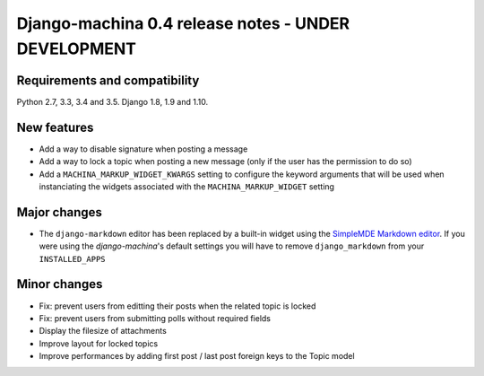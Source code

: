 ####################################################
Django-machina 0.4 release notes - UNDER DEVELOPMENT
####################################################

Requirements and compatibility
------------------------------

Python 2.7, 3.3, 3.4 and 3.5. Django 1.8, 1.9 and 1.10.

New features
------------

* Add a way to disable signature when posting a message
* Add a way to lock a topic when posting a new message (only if the user has the permission to do so)
* Add a ``MACHINA_MARKUP_WIDGET_KWARGS`` setting to configure the keyword arguments that will be used when instanciating the widgets associated with the ``MACHINA_MARKUP_WIDGET`` setting

Major changes
-------------

* The ``django-markdown`` editor has been replaced by a built-in widget using the `SimpleMDE Markdown editor <https://github.com/NextStepWebs/simplemde-markdown-editor>`_. If you were using the *django-machina*'s default settings you will have to remove ``django_markdown`` from your ``INSTALLED_APPS``

Minor changes
-------------

* Fix: prevent users from editting their posts when the related topic is locked
* Fix: prevent users from submitting polls without required fields
* Display the filesize of attachments
* Improve layout for locked topics
* Improve performances by adding first post / last post foreign keys to the Topic model
